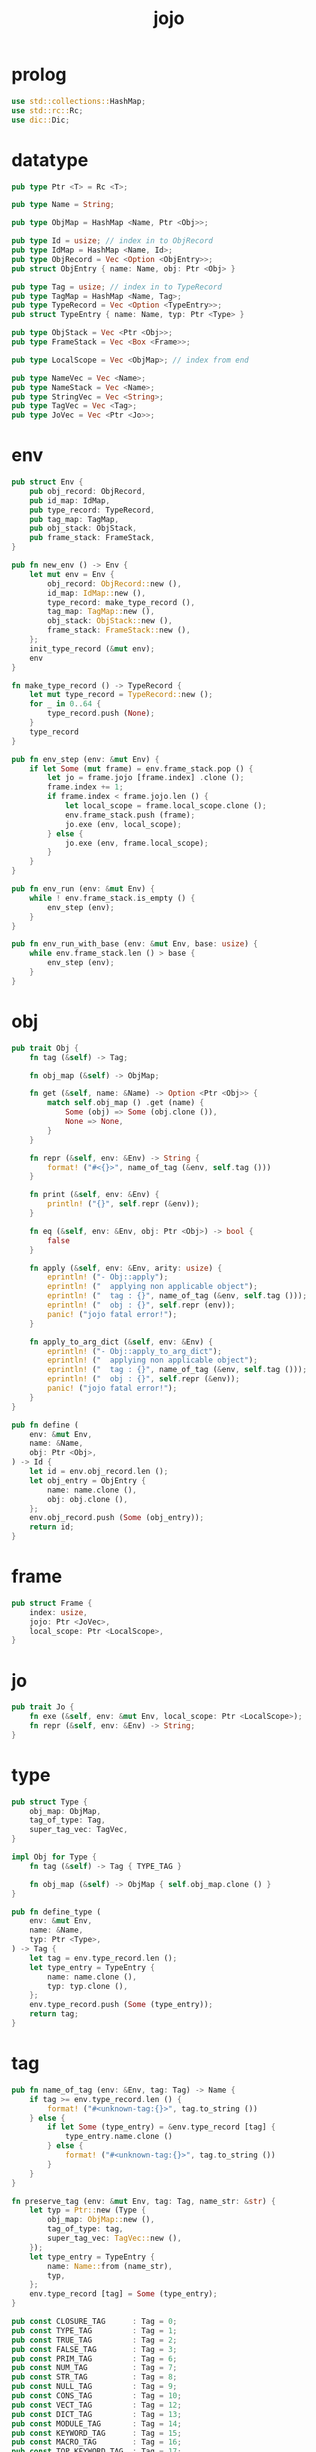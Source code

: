 #+property: tangle jojo.rs
#+title: jojo

* prolog

  #+begin_src rust
  use std::collections::HashMap;
  use std::rc::Rc;
  use dic::Dic;
  #+end_src

* datatype

  #+begin_src rust
  pub type Ptr <T> = Rc <T>;

  pub type Name = String;

  pub type ObjMap = HashMap <Name, Ptr <Obj>>;

  pub type Id = usize; // index in to ObjRecord
  pub type IdMap = HashMap <Name, Id>;
  pub type ObjRecord = Vec <Option <ObjEntry>>;
  pub struct ObjEntry { name: Name, obj: Ptr <Obj> }

  pub type Tag = usize; // index in to TypeRecord
  pub type TagMap = HashMap <Name, Tag>;
  pub type TypeRecord = Vec <Option <TypeEntry>>;
  pub struct TypeEntry { name: Name, typ: Ptr <Type> }

  pub type ObjStack = Vec <Ptr <Obj>>;
  pub type FrameStack = Vec <Box <Frame>>;

  pub type LocalScope = Vec <ObjMap>; // index from end

  pub type NameVec = Vec <Name>;
  pub type NameStack = Vec <Name>;
  pub type StringVec = Vec <String>;
  pub type TagVec = Vec <Tag>;
  pub type JoVec = Vec <Ptr <Jo>>;
  #+end_src

* env

  #+begin_src rust
  pub struct Env {
      pub obj_record: ObjRecord,
      pub id_map: IdMap,
      pub type_record: TypeRecord,
      pub tag_map: TagMap,
      pub obj_stack: ObjStack,
      pub frame_stack: FrameStack,
  }

  pub fn new_env () -> Env {
      let mut env = Env {
          obj_record: ObjRecord::new (),
          id_map: IdMap::new (),
          type_record: make_type_record (),
          tag_map: TagMap::new (),
          obj_stack: ObjStack::new (),
          frame_stack: FrameStack::new (),
      };
      init_type_record (&mut env);
      env
  }

  fn make_type_record () -> TypeRecord {
      let mut type_record = TypeRecord::new ();
      for _ in 0..64 {
          type_record.push (None);
      }
      type_record
  }

  pub fn env_step (env: &mut Env) {
      if let Some (mut frame) = env.frame_stack.pop () {
          let jo = frame.jojo [frame.index] .clone ();
          frame.index += 1;
          if frame.index < frame.jojo.len () {
              let local_scope = frame.local_scope.clone ();
              env.frame_stack.push (frame);
              jo.exe (env, local_scope);
          } else {
              jo.exe (env, frame.local_scope);
          }
      }
  }

  pub fn env_run (env: &mut Env) {
      while ! env.frame_stack.is_empty () {
          env_step (env);
      }
  }

  pub fn env_run_with_base (env: &mut Env, base: usize) {
      while env.frame_stack.len () > base {
          env_step (env);
      }
  }
  #+end_src

* obj

  #+begin_src rust
  pub trait Obj {
      fn tag (&self) -> Tag;

      fn obj_map (&self) -> ObjMap;

      fn get (&self, name: &Name) -> Option <Ptr <Obj>> {
          match self.obj_map () .get (name) {
              Some (obj) => Some (obj.clone ()),
              None => None,
          }
      }

      fn repr (&self, env: &Env) -> String {
          format! ("#<{}>", name_of_tag (&env, self.tag ()))
      }

      fn print (&self, env: &Env) {
          println! ("{}", self.repr (&env));
      }

      fn eq (&self, env: &Env, obj: Ptr <Obj>) -> bool {
          false
      }

      fn apply (&self, env: &Env, arity: usize) {
          eprintln! ("- Obj::apply");
          eprintln! ("  applying non applicable object");
          eprintln! ("  tag : {}", name_of_tag (&env, self.tag ()));
          eprintln! ("  obj : {}", self.repr (env));
          panic! ("jojo fatal error!");
      }

      fn apply_to_arg_dict (&self, env: &Env) {
          eprintln! ("- Obj::apply_to_arg_dict");
          eprintln! ("  applying non applicable object");
          eprintln! ("  tag : {}", name_of_tag (&env, self.tag ()));
          eprintln! ("  obj : {}", self.repr (&env));
          panic! ("jojo fatal error!");
      }
  }

  pub fn define (
      env: &mut Env,
      name: &Name,
      obj: Ptr <Obj>,
  ) -> Id {
      let id = env.obj_record.len ();
      let obj_entry = ObjEntry {
          name: name.clone (),
          obj: obj.clone (),
      };
      env.obj_record.push (Some (obj_entry));
      return id;
  }
  #+end_src

* frame

  #+begin_src rust
  pub struct Frame {
      index: usize,
      jojo: Ptr <JoVec>,
      local_scope: Ptr <LocalScope>,
  }
  #+end_src

* jo

  #+begin_src rust
  pub trait Jo {
      fn exe (&self, env: &mut Env, local_scope: Ptr <LocalScope>);
      fn repr (&self, env: &Env) -> String;
  }
  #+end_src

* type

  #+begin_src rust
  pub struct Type {
      obj_map: ObjMap,
      tag_of_type: Tag,
      super_tag_vec: TagVec,
  }

  impl Obj for Type {
      fn tag (&self) -> Tag { TYPE_TAG }

      fn obj_map (&self) -> ObjMap { self.obj_map.clone () }
  }

  pub fn define_type (
      env: &mut Env,
      name: &Name,
      typ: Ptr <Type>,
  ) -> Tag {
      let tag = env.type_record.len ();
      let type_entry = TypeEntry {
          name: name.clone (),
          typ: typ.clone (),
      };
      env.type_record.push (Some (type_entry));
      return tag;
  }
  #+end_src

* tag

  #+begin_src rust
  pub fn name_of_tag (env: &Env, tag: Tag) -> Name {
      if tag >= env.type_record.len () {
          format! ("#<unknown-tag:{}>", tag.to_string ())
      } else {
          if let Some (type_entry) = &env.type_record [tag] {
              type_entry.name.clone ()
          } else {
              format! ("#<unknown-tag:{}>", tag.to_string ())
          }
      }
  }

  fn preserve_tag (env: &mut Env, tag: Tag, name_str: &str) {
      let typ = Ptr::new (Type {
          obj_map: ObjMap::new (),
          tag_of_type: tag,
          super_tag_vec: TagVec::new (),
      });
      let type_entry = TypeEntry {
          name: Name::from (name_str),
          typ,
      };
      env.type_record [tag] = Some (type_entry);
  }

  pub const CLOSURE_TAG      : Tag = 0;
  pub const TYPE_TAG         : Tag = 1;
  pub const TRUE_TAG         : Tag = 2;
  pub const FALSE_TAG        : Tag = 3;
  pub const PRIM_TAG         : Tag = 6;
  pub const NUM_TAG          : Tag = 7;
  pub const STR_TAG          : Tag = 8;
  pub const NULL_TAG         : Tag = 9;
  pub const CONS_TAG         : Tag = 10;
  pub const VECT_TAG         : Tag = 12;
  pub const DICT_TAG         : Tag = 13;
  pub const MODULE_TAG       : Tag = 14;
  pub const KEYWORD_TAG      : Tag = 15;
  pub const MACRO_TAG        : Tag = 16;
  pub const TOP_KEYWORD_TAG  : Tag = 17;
  pub const SYM_TAG          : Tag = 18;
  pub const NOTHING_TAG      : Tag = 19;
  pub const JUST_TAG         : Tag = 20;

  fn init_type_record (env: &mut Env) {
      preserve_tag (env, CLOSURE_TAG      , "closure-t");
      preserve_tag (env, TYPE_TAG         , "type-t");
      preserve_tag (env, TRUE_TAG         , "true-t");
      preserve_tag (env, FALSE_TAG        , "false-t");
      preserve_tag (env, PRIM_TAG         , "prim-t");
      preserve_tag (env, NUM_TAG          , "num-t");
      preserve_tag (env, STR_TAG          , "str-t");
      preserve_tag (env, NULL_TAG         , "null-t");
      preserve_tag (env, CONS_TAG         , "cons-t");
      preserve_tag (env, VECT_TAG         , "vect-t");
      preserve_tag (env, DICT_TAG         , "dict-t");
      preserve_tag (env, MODULE_TAG       , "module-t");
      preserve_tag (env, KEYWORD_TAG      , "keyword-t");
      preserve_tag (env, MACRO_TAG        , "macro-t");
      preserve_tag (env, TOP_KEYWORD_TAG  , "top-keyword-t");
      preserve_tag (env, SYM_TAG          , "sym-t");
      preserve_tag (env, NOTHING_TAG      , "nothing-t");
      preserve_tag (env, JUST_TAG         , "just-t");
  }
  #+end_src

* data

  #+begin_src rust
  pub struct Data {
      tag: Tag,
      obj_map: ObjMap,
  }

  impl Obj for Data {
      fn tag (&self) -> Tag { self.tag }

      fn obj_map (&self) -> ObjMap { self.obj_map.clone () }

      fn apply (&self, env: &Env, arity: usize) {

      }
  }
  #+end_src

